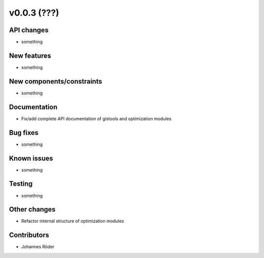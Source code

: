 ﻿v0.0.3 (???)
==========================


API changes
^^^^^^^^^^^^^^^^^^^^

* something


New features
^^^^^^^^^^^^^^^^^^^^

* something

New components/constraints
^^^^^^^^^^^^^^^^^^^^^^^^^^

* something

Documentation
^^^^^^^^^^^^^^^^^^^^

* Fix/add complete API documentation of gistools and optimization modules

Bug fixes
^^^^^^^^^^^^^^^^^^^^

* something

Known issues
^^^^^^^^^^^^^^^^^^^^

* something


Testing
^^^^^^^^^^^^^^^^^^^^

* something

Other changes
^^^^^^^^^^^^^^^^^^^^

* Refactor internal structure of optimization modules

Contributors
^^^^^^^^^^^^^^^^^^^^

* Johannes Röder
